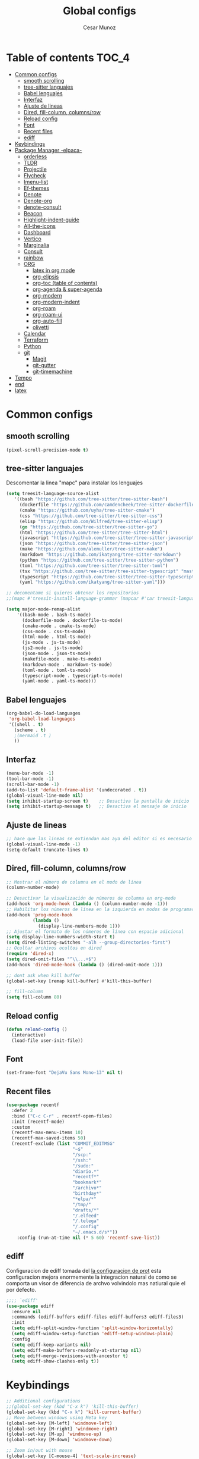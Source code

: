 #+TITLE: Global configs
#+DESCRIPTION: Emacs configs
#+AUTHOR: Cesar Munoz

* Table of contents                                                              :TOC_4:
- [[#common-configs][Common configs]]
  - [[#smooth-scrolling][smooth scrolling]]
  - [[#tree-sitter-languajes][tree-sitter languajes]]
  - [[#babel-lenguajes][Babel lenguajes]]
  - [[#interfaz][Interfaz]]
  - [[#ajuste-de-lineas][Ajuste de lineas]]
  - [[#dired-fill-column-columnsrow][Dired, fill-column, columns/row]]
  - [[#reload-config][Reload config]]
  - [[#font][Font]]
  - [[#recent-files][Recent files]]
  - [[#ediff][ediff]]
- [[#keybindings][Keybindings]]
- [[#package-manager--elpaca-][Package Manager -elpaca-]]
  - [[#orderless][orderless]]
  - [[#tldr][TLDR]]
  - [[#projectile][Projectile]]
  - [[#flycheck][Flycheck]]
  - [[#imenu-list][Imenu-list]]
  - [[#ef-themes][Ef-themes]]
  - [[#denote][Denote]]
  - [[#denote-org][Denote-org]]
  - [[#denote-consult][denote-consult]]
  - [[#beacon][Beacon]]
  - [[#highlight-indent-guide][Highlight-indent-guide]]
  - [[#all-the-icons][All-the-icons]]
  - [[#dashboard][Dashboard]]
  - [[#vertico][Vertico]]
  - [[#marginalia][Marginalia]]
  - [[#consult][Consult]]
  - [[#rainbow][rainbow]]
  - [[#org-01][ORG]]
    - [[#latex-in-org-mode][latex in org mode]]
    - [[#org-elipsis][org-elipsis]]
    - [[#org-toc-table-of-contents][org-toc (table of contents)]]
    - [[#org-agenda--super-agenda][org-agenda & super-agenda]]
    - [[#org-modern][org-modern]]
    - [[#org-modern-indent][org-modern-indent]]
    - [[#org-roam][org-roam]]
    - [[#org-roam-ui][org-roam-ui]]
    - [[#org-auto-fill][org-auto-fill]]
    - [[#olivetti][olivetti]]
  - [[#calendar][Calendar]]
  - [[#terraform][Terraform]]
  - [[#python][Python]]
  - [[#git-33][git]]
    - [[#magit][Magit]]
    - [[#git-gutter][git-gutter]]
    - [[#git-timemachine][git-timemachine]]
- [[#tempo][Tempo]]
- [[#end][end]]
- [[#latex][latex]]

* Common configs
** smooth scrolling

#+begin_src emacs-lisp
(pixel-scroll-precision-mode t)
#+end_src
** tree-sitter languajes
Descomentar la linea "mapc" para instalar los lenguajes
#+begin_src emacs-lisp
  (setq treesit-language-source-alist
     '((bash "https://github.com/tree-sitter/tree-sitter-bash")
       (dockerfile "https://github.com/camdencheek/tree-sitter-dockerfile" "main" "src")
       (cmake "https://github.com/uyha/tree-sitter-cmake")
       (css "https://github.com/tree-sitter/tree-sitter-css")
       (elisp "https://github.com/Wilfred/tree-sitter-elisp")
       (go "https://github.com/tree-sitter/tree-sitter-go")
       (html "https://github.com/tree-sitter/tree-sitter-html")
       (javascript "https://github.com/tree-sitter/tree-sitter-javascript" "master" "src")
       (json "https://github.com/tree-sitter/tree-sitter-json")
       (make "https://github.com/alemuller/tree-sitter-make")
       (markdown "https://github.com/ikatyang/tree-sitter-markdown")
       (python "https://github.com/tree-sitter/tree-sitter-python")
       (toml "https://github.com/tree-sitter/tree-sitter-toml")
       (tsx "https://github.com/tree-sitter/tree-sitter-typescript" "master" "tsx/src")
       (typescript "https://github.com/tree-sitter/tree-sitter-typescript" "master" "typescript/src")
       (yaml "https://github.com/ikatyang/tree-sitter-yaml")))

  ;; decomentame si quieres obtener los repositorios
  ;;(mapc #'treesit-install-language-grammar (mapcar #'car treesit-language-source-alist))

  (setq major-mode-remap-alist
      '((bash-mode . bash-ts-mode)
        (dockerfile-mode . dockerfile-ts-mode)
        (cmake-mode . cmake-ts-mode)
        (css-mode . css-ts-mode)
        (html-mode . html-ts-mode)
        (js-mode . js-ts-mode)
        (js2-mode . js-ts-mode)
        (json-mode . json-ts-mode)
        (makefile-mode . make-ts-mode)
        (markdown-mode . markdown-ts-mode)
        (toml-mode . toml-ts-mode)
        (typescript-mode . typescript-ts-mode)
        (yaml-mode . yaml-ts-mode)))
#+end_src

** Babel lenguajes
#+BEGIN_SRC emacs-lisp
    (org-babel-do-load-languages
     'org-babel-load-languages
     '((shell . t)
       (scheme . t)
       ;(mermaid .t )
       ))
#+END_SRC
** Interfaz
#+BEGIN_SRC emacs-lisp
  (menu-bar-mode -1)
  (tool-bar-mode -1)
  (scroll-bar-mode -1)
  (add-to-list 'default-frame-alist '(undecorated . t))
  (global-visual-line-mode nil)
  (setq inhibit-startup-screen t)    ;; Desactiva la pantalla de inicio
  (setq inhibit-startup-message t)   ;; Desactiva el mensaje de inicio
#+END_SRC
** Ajuste de lineas
#+begin_src emacs-lisp :results silent
;; hace que las lineas se extiendan mas aya del editor si es necesario
(global-visual-line-mode -1)
(setq-default truncate-lines t)
#+end_src

** Dired, fill-column, columns/row
#+BEGIN_SRC emacs-lisp
  ;; Mostrar el número de columna en el modo de línea
  (column-number-mode)

  ;; Desactivar la visualización de números de columna en org-mode
  (add-hook 'org-mode-hook (lambda () (column-number-mode -1)))
  ;; Habilitar los números de línea en la izquierda en modos de programación
  (add-hook 'prog-mode-hook
            (lambda ()
              (display-line-numbers-mode 1)))
  ;; Ajustar el formato de los números de línea con espacio adicional
  (setq display-line-numbers-width-start t)
  (setq dired-listing-switches "-alh --group-directories-first")
  ;; Ocultar archivos ocultos en dired
  (require 'dired-x)
  (setq dired-omit-files "^\\...+$")
  (add-hook 'dired-mode-hook (lambda () (dired-omit-mode 1)))

  ;; dont ask when kill buffer
  (global-set-key [remap kill-buffer] #'kill-this-buffer)

  ;; fill-column
  (setq fill-column 80)
#+END_SRC

** Reload config
#+begin_src emacs-lisp
(defun reload-config ()
  (interactive)
  (load-file user-init-file))
#+end_src

** Font
#+begin_src emacs-lisp
(set-frame-font "DejaVu Sans Mono-13" nil t)
#+end_src

** Recent files
#+BEGIN_SRC emacs-lisp
(use-package recentf
  :defer 2
  :bind ("C-c C-r" . recentf-open-files)
  :init (recentf-mode)
  :custom
  (recentf-max-menu-items 10)
  (recentf-max-saved-items 50)
  (recentf-exclude (list "COMMIT_EDITMSG"
                         "~$"
                         "/scp:"
                         "/ssh:"
                         "/sudo:"
                         "diario.*"
                         "recentf*"
                         "bookmark*"
                         "/archivo*"
                         "birthday*"
                         "*elpa/*"
                         "/tmp/"
                         "drafts/*"
                         "/.elfeed"
                         "/.telega"
                         "/.config"
                         "~/.emacs.d/s*"))
    :config (run-at-time nil (* 5 60) 'recentf-save-list))
#+END_SRC
** ediff
Configuracion de ediff tomada del [[https://protesilaos.com/emacs/dotemacs#h:89edea05-4d94-4ea1-b2a8-5ad01422618c][la configuracion de prot]] esta
configuracion mejora enormemente la integracion natural de como se
comporta un visor de diferencia de archvo volvindolo mas natiural quie
el por defecto.
#+begin_src emacs-lisp
;;;; `ediff'
(use-package ediff
  :ensure nil
  :commands (ediff-buffers ediff-files ediff-buffers3 ediff-files3)
  :init
  (setq ediff-split-window-function 'split-window-horizontally)
  (setq ediff-window-setup-function 'ediff-setup-windows-plain)
  :config
  (setq ediff-keep-variants nil)
  (setq ediff-make-buffers-readonly-at-startup nil)
  (setq ediff-merge-revisions-with-ancestor t)
  (setq ediff-show-clashes-only t))
#+end_src
* Keybindings
#+BEGIN_SRC emacs-lisp
    ;; Additional configurations
    ;;(global-set-key (kbd "C-x k") 'kill-this-buffer)
    (global-set-key (kbd "C-x k") 'kill-current-buffer)
    ;; Move between windows using Meta key
    (global-set-key [M-left] 'windmove-left)
    (global-set-key [M-right] 'windmove-right)
    (global-set-key [M-up] 'windmove-up)
    (global-set-key [M-down] 'windmove-down)

    ;; Zoom in/out with mouse
    (global-set-key [C-mouse-4] 'text-scale-increase)
    (global-set-key [C-mouse-5] 'text-scale-decrease)

    ;; Incrementa el tamaño de la fuente
    (global-set-key (kbd "C-+") 'text-scale-increase)
    ;; Disminuye el tamaño de la fuente
    (global-set-key (kbd "C--") 'text-scale-decrease)

    ;; undo and redo
    (global-unset-key (kbd "C-z"))
    (global-set-key (kbd "C-z") 'undo)

    ;; org-agenda
    (global-set-key (kbd "<f7>") 'org-agenda)
    ;; F10 para ir al Dashboard
    (global-set-key (kbd "<f10>") 'dashboard-open)

    ;; recen files
    (global-set-key (kbd "C-c r") 'consult-recent-file)


    ;; org-roam
    (global-set-key (kbd "C-c n l") 'org-roam-buffer-toggle)
    (global-set-key (kbd "C-c n f") 'org-roam-node-find)
    (global-set-key (kbd "C-c n i") 'org-roam-node-insert)
#+END_SRC
* Package Manager -elpaca-
#+BEGIN_SRC emacs-lisp
  (defvar elpaca-installer-version 0.8)
  (defvar elpaca-directory (expand-file-name "elpaca/" user-emacs-directory))
  (defvar elpaca-builds-directory (expand-file-name "builds/" elpaca-directory))
  (defvar elpaca-repos-directory (expand-file-name "repos/" elpaca-directory))
  (defvar elpaca-order '(elpaca :repo "https://github.com/progfolio/elpaca.git"
  				:ref nil :depth 1
  				:files (:defaults "elpaca-test.el" (:exclude "extensions"))
  				:build (:not elpaca--activate-package)))
  (let* ((repo  (expand-file-name "elpaca/" elpaca-repos-directory))
  	 (build (expand-file-name "elpaca/" elpaca-builds-directory))
  	 (order (cdr elpaca-order))
  	 (default-directory repo))
    (add-to-list 'load-path (if (file-exists-p build) build repo))
    (unless (file-exists-p repo)
      (make-directory repo t)
      (when (< emacs-major-version 28) (require 'subr-x))
      (condition-case-unless-debug err
  	  (if-let ((buffer (pop-to-buffer-same-window "*elpaca-bootstrap*"))
  		   ((zerop (apply #'call-process `("git" nil ,buffer t "clone"
  						   ,@(when-let ((depth (plist-get order :depth)))
  						       (list (format "--depth=%d" depth) "--no-single-branch"))
  						   ,(plist-get order :repo) ,repo))))
  		   ((zerop (call-process "git" nil buffer t "checkout"
  					 (or (plist-get order :ref) "--"))))
  		   (emacs (concat invocation-directory invocation-name))
  		   ((zerop (call-process emacs nil buffer nil "-Q" "-L" "." "--batch"
  					 "--eval" "(byte-recompile-directory \".\" 0 'force)")))
  		   ((require 'elpaca))
  		   ((elpaca-generate-autoloads "elpaca" repo)))
  	      (progn (message "%s" (buffer-string)) (kill-buffer buffer))
  	    (error "%s" (with-current-buffer buffer (buffer-string))))
  	((error) (warn "%s" err) (delete-directory repo 'recursive))))
    (unless (require 'elpaca-autoloads nil t)
      (require 'elpaca)
      (elpaca-generate-autoloads "elpaca" repo)
      (load "./elpaca-autoloads")))
  (add-hook 'after-init-hook #'elpaca-process-queues)
  (elpaca `(,@elpaca-order))
  (elpaca elpaca-use-package
  :ensure t
  (elpaca-use-package-mode))
#+END_SRC
** orderless
#+begin_src emacs-lisp
(use-package orderless
  :ensure t
  :custom
  (completion-styles '(orderless basic))
  (completion-category-overrides '((file (styles basic partial-completion)))))
#+end_src 
** TLDR
#+begin_src emacs-lisp
  (elpaca tldr
    :ensure t)
  (setq tldr-enabled-categories '("linux"))
#+end_src

** Projectile
#+begin_src emacs-lisp :results silent
  (elpaca projectile
    :ensure t)
#+end_src
** Flycheck
#+begin_src emacs-lisp :results silent
  (elpaca flycheck
    :ensure t
    :init(global-flycheck-mode))
#+end_src

** Imenu-list
Esto permite explorar mis programas de manera mas rapida e inteligente
#+begin_src emacs-lisp :results silent
  (elpaca imenu-list
    :ensure t)
  ;(setq imenu-list-focus-after-activation t)
  (setq imenu-list-auto-resize t)
  ;; seteamos los shortcuts
  (global-set-key (kbd "C-c i") #'imenu-list-smart-toggle)
#+end_src

** Ef-themes

Estos son los /ef-themes/, esta configuracion setea el /theme/ que mas me
gusta por defecto /-summer-./ Ademas, gracias a las cualidades de
/ef-themes/ puedes seleccionar mas de un tema con el cual cambiar.

Ademas, tengo configurado que dependiendo de la hora uso el tema claro
o el oscuro.
#+BEGIN_SRC emacs-lisp
    (use-package ef-themes
      :ensure t
      :demand t
      :config
      ;(load-theme 'ef-rosa :no-confirm)
      (ef-themes-load-random))
    (setq ef-themes-to-toggle '(ef-rosa ef-reverie))
#+END_SRC
** Denote
#+begin_src emacs-lisp
  (use-package denote
    :ensure (denote :host github :repo "protesilaos/denote")
    :hook (dired-mode . denote-dired-mode)
    :bind
    (("C-c n n" . denote)
     ("C-c n r" . denote-rename-file)
     ("C-c n l" . denote-link)
     ("C-c n b" . denote-backlinks)
     ("C-c n d" . denote-dired)
     ("C-c n g" . denote-grep))
    :config
    (setq denote-directory (expand-file-name "~/Dropbox/denote-notes/"))
    
    ;; Automatically rename Denote buffers when opening them so that
    ;; instead of their long file name they have, for example, a literal
    ;; "[D]" followed by the file's title.  Read the doc string of
    ;; `denote-rename-buffer-format' for how to modify this.
    (denote-rename-buffer-mode 1))
#+end_src
** Denote-org
#+begin_src emacs-lisp
  (use-package  denote-org
    :ensure '(denote-org :host github :repo "protesilaos/denote-org")
    :after denote
    :commands
    ;; I list the commands here so that you can discover them more
    ;; easily.  You might want to bind the most frequently used ones to
    ;; the `org-mode-map'.
    ( denote-org-link-to-heading
      denote-org-backlinks-for-heading

      denote-org-extract-org-subtree

      denote-org-convert-links-to-file-type
      denote-org-convert-links-to-denote-type

      denote-org-dblock-insert-files
      denote-org-dblock-insert-links
      denote-org-dblock-insert-backlinks
      denote-org-dblock-insert-missing-links
      denote-org-dblock-insert-files-as-headings))

#+end_src
** denote-consult

#+begin_src emacs-lisp

  (use-package consult-denote
    :ensure '(consult-denote :host github :repo "protesilaos/consult-denote")
    :bind
    (("C-c n f" . consult-denote-find)
     ("C-c n g" . consult-denote-grep))
    :config
    (consult-denote-mode 1))

#+end_src
** Beacon
#+BEGIN_SRC emacs-lisp :results silent
  ;; Desactivar el parpadeo del cursor y cambiarlo a tipo barra
  (blink-cursor-mode 0)
  (setq-default cursor-type 'bar)

  ;; Configuración de beacon usando elpaca
  (elpaca beacon
    :ensure t
  ;; Configurar el color del resplandor a un rozado muy fuerte
  (setq beacon-color "#FF69B4")

  ;; Reducir el tamaño del resplandor
  (setq beacon-size 20)

  ;; Variable para almacenar el tiempo desde el último movimiento del cursor
  (defvar my-last-cursor-move-time 0)

  ;; Función para mostrar el resplandor periódicamente cuando el cursor está quieto
  (defun my-beacon-periodic-blink ()
  "Muestra el resplandor si el cursor ha estado quieto por más de 1 segundo."
  (let ((idle-time (- (float-time) my-last-cursor-move-time)))
        (when (>= idle-time 1)  ;; Verificar si el cursor ha estado inactivo por 1 segundo
          (beacon-blink))))

    ;; Función para manejar el movimiento del cursor y el resplandor inmediato
  (defun my-beacon-on-cursor-move ()
      "Muestra el resplandor inmediatamente al mover el cursor y actualiza el tiempo."
      ;; Actualizar el tiempo del último movimiento del cursor
      (setq my-last-cursor-move-time (float-time))
      ;; Mostrar el resplandor inmediatamente
      (beacon-blink))

    ;; Ejecutar el resplandor periódico cada 0.8 segundos
    (run-with-timer 0 1 'my-beacon-periodic-blink)

    ;; Hook para mostrar el resplandor inmediatamente al mover el cursor
    (add-hook 'post-command-hook 'my-beacon-on-cursor-move)

    ;; Habilitar el modo beacon
    (beacon-mode 1))
#+END_SRC

** Highlight-indent-guide
#+BEGIN_SRC emacs-lisp
  (use-package highlight-indent-guides
    :ensure t
    :hook (prog-mode . highlight-indent-guides-mode)
    :config
    ;; Configurar el método de guía de indentación a 'bitmap
    (setq highlight-indent-guides-method 'bitmap)
    ;; (setq highlight-indent-guides-character "|")
    ;; Configurar el color de los guías de indentación
    (custom-set-faces
     '(highlight-indent-guides-stack-odd-face ((t (:background "gray20"))))
     '(highlight-indent-guides-stack-even-face ((t (:background "gray40"))))
     '(highlight-indent-guides-character-face ((t (:foreground "dim gray"))))
     '(italic ((t (:slant italic))))))
#+END_SRC

** All-the-icons
#+BEGIN_SRC emacs-lisp
  (use-package all-the-icons
   :ensure t
   :if (display-graphic-p))

  (use-package all-the-icons-dired
  :ensure t
  :if (display-graphic-p))
  (add-hook 'dired-mode-hook 'all-the-icons-dired-mode)
#+END_SRC
** Dashboard
#+BEGIN_SRC emacs-lisp
    ;; Configuración del `dashboard` en Emacs usando `elpaca`
  (setq user-full-name "Cesar M.")
  (setq dashboard-icon-type 'all-the-icons) ;; Usa `all-the-icons` para íconos personalizados.

  (use-package dashboard
    :ensure t
    :config
    ;; Configuración básica de banner y título
    ;(global-page-break-lines-mode 1) ;; Habilita líneas de página a nivel global (requiere `page-break-lines`)

    ;; Configuración de banner
    (setq dashboard-startup-banner 'logo) ;; Usa el logo de Emacs
    (setq dashboard-banner-logo-title (format "Buen día %s" user-full-name))
    (setq dashboard-center-content t)
    (setq dashboard-set-heading-icons t)
    (setq dashboard-set-file-icons t)

    ;; Configura los elementos a mostrar en el dashboard
    (setq dashboard-items '((recents   . 5)
                            (bookmarks . 5)
                            (agenda    . 5)
                            (projects  . 5)
                            (registers . 5)))

    ;; Habilita el dashboard en el inicio
    (dashboard-setup-startup-hook)

    ;; Configuración de íconos y navegación
    (setq dashboard-set-init-info t)
    (setq dashboard-set-navigator t)
    (setq dashboard-navigator-buttons
          `(
            ((,(all-the-icons-octicon "mark-github" :height 1.1 :v-adjust 0.0)
              "GitHub" "Visitar mi GitHub" (lambda (&rest _) (browse-url "https://github.com/kascesar")))
             (,(all-the-icons-faicon "linkedin" :height 1.1 :v-adjust 0.0)
              "LinkedIn" "Visitar mi LinkedIn" (lambda (&rest _) (browse-url "https://linkedin.com/in/csarmaraya")))
             (,(all-the-icons-faicon "envelope" :height 1.1 :v-adjust 0.0)
              "Email" "Enviar un correo" (lambda (&rest _) (compose-mail))))))

    ;; Personaliza el orden de widgets
    (setq dashboard-startupify-list
          '(dashboard-insert-banner
            dashboard-insert-newline
            dashboard-insert-banner-title
            dashboard-insert-navigator
            dashboard-insert-init-info
            dashboard-insert-items
            dashboard-insert-footer))
  )
#+END_SRC

#+RESULTS:
: [nil 26400 1981 776364 nil elpaca-process-queues nil nil 323000 nil]

** Vertico
#+begin_src emacs-lisp :results silent
  (elpaca vertico
   :ensure t
   :config
   (setq vertico-cycle t)
   (setq vertico-resize nil)
   (vertico-mode 1))
#+end_src
** Marginalia
#+begin_src emacs-lisp :results silent
  (elpaca marginalia
    :ensure t
    :config
    (marginalia-mode 1))
#+end_src

** Consult
|---------+--------------------+---------------------------|
| keys    | order              | explicacion               |
|---------+--------------------+---------------------------|
| M-s M-g | counsult-grep      | buscar recursivamente     |
| M-s M-f | counsult-find      |                           |
| M-s M-o | counsult-outline   | buscar en el header       |
| C-x b   | counsult-bufer     | buscar en el bufer        |
| C-S     | consult-lile-multi | buscar en todos los bufer |
| C-s     | counsult-line      | buscar en el bufer        |
|---------+--------------------+---------------------------|
En el bufer puedes hacer las siguientes cosas
 + b SPC para /bufers/
 + SPC hiden /bufers/
 + * modified /bufers/
 + f Files
 + f Files registers
 + m SPC bookmarks
 + p Project
 + add custom for more
   
#+begin_src emacs-lisp :results silent
  (use-package consult
    :ensure t
    :bind (;; A recursive grep
           ("M-s M-g" . consult-grep)
           ;; Search for files names recursively
           ("M-s M-f" . consult-find)
           ;; Search through the outline (headings) of the file
           ("M-s M-o" . consult-outline)
           ("C-s" . consult-line)
           ("C-S" . consult-line-multi)
           ("C-x b" . consult-buffer)))
#+end_src

** rainbow
#+begin_src emacs-lisp
    (elpaca rainbow-mode
    :ensure t
    :demand t)
    (add-hook 'org-mode-hook 'rainbow-mode)
    (add-hook 'prog-mode-hook 'rainbow-mode)
#+end_src
** ORG [0/1]
- [X] instalacion de talext y otros para renderizar ecuaciones
- [X] elipsis icono para identificar que parte del archivo ha sido contraido
- [X] toc permite crear un indice interactivo en el archivo org
- [X] agenda y super-agenda gestores y mejoras de agenda de org-mode
- [X] modern agrega muchas mejoras visuales que emjoran la apariencia de los archivos org 
- [X] modern-ident mejora la identacion de los bloques de codigo (no me funciona)
- [X] bullets son unos cambios para las stars en org-mode 
  
#+BEGIN_SRC emacs-lisp :results silent
  ;; Aspecto mejorado al identar
  ;(add-hook 'org-mode-hook 'org-indent-mode)
  ;; recomendacion de codigo en org-mode
  (defun org-mode-setup ()
  (set (make-local-variable 'company-backends)
       '((company-dabbrev company-yasnippet)))) ;; Para sugerencias de palabras y snippets

  (add-hook 'org-mode-hook #'company-mode)
  (add-hook 'org-mode-hook #'org-mode-setup)
  (setq company-dabbrev-other-buffers t)

  ;; ocultamos los caracteres especiales
  (setq org-hide-emphasis-markers t)
#+END_SRC

#+begin_src emacs-lisp :results silent
  (defun org-mode-setup ()
  (set (make-local-variable 'company-backends)
       '((company-dabbrev company-yasnippet))))

  (add-hook 'org-mode-hook #'company-mode)
  (add-hook 'org-mode-hook #'org-mode-setup)
  (setq company-dabbrev-other-buffers t)

  ;; ocultamos los caracteres especiales
  (setq org-hide-emphasis-markers t)

  ;; configuraciones de tags y estado de las tareas

  (global-set-key (kbd "C-c l") #'org-store-link)
  (global-set-key (kbd "C-c a") #'org-agenda)
  (global-set-key (kbd "C-c c") #'org-capture)

  (use-package org
  :config
  (setq org-log-done 'time)
  (setq org-log-into-drawer t)

  (setq org-todo-keywords
        '((sequence "PORHACER(p!)"
                    "ENPROCESO(e!)"
                    "BLOQUEADO(b!)"
                    "DETENIDO(d!)"
                    "|"
                    "HECHO(h!)"
                    "ARCHIVAR(a!)")))

   (setq org-todo-keyword-faces
         '(("PORHACER" . "red")
           ("ENPROCESO" . "magenta")
           ("BLOQUEADO" . "orange")
           ("HECHO" . "green")))

  (setq org-file-apps
      '(("\\.html\\'" . browse-url-firefox)))

  (advice-add 'org-refile :after 'org-save-all-org-buffers)


  (setq org-tag-alist '(("@nota" . ?n)
                        ("@casa" . ?c)
                        ("@finanzas" . ?d)
                        ("@fecha" . ?f)
                        ("@salud" . ?s)
                        ("@tarea" . ?t)
                        ("@coche" . ?h)
                        ("@trabajo" . ?b)
                        ("@personal" . ?p)
                        ("crypt" . ?C)
                        ("TOC_4" . ?i))
        )
  (setq org-tags-exclude-from-inheritance '("crypt"))

  ;; Progress Logging
  ;; When a TODO item enters DONE, add a CLOSED: property with current date-time stamp and into drawer
  ;(setq org-log-done 'time)
  ;(setq org-log-into-drawer "state-book")
  (setq org-tags-column 81))
#+end_src
*** latex in org mode
#+begin_src sh
    sudo apt install texlive texlive-latex-extra dvipng
  #+end_src

#+begin_src emacs-lisp
  (setq org-latex-create-formula-image-program 'dvipng)
  (setq org-preview-latex-default-process 'dvipng)
#+end_src

Configuraciones que permiten enbellecer el soporte de latex en emacs
#+begin_src emacs-lisp
  (plist-put org-format-latex-options :scale 2.0)
  (setq org-pretty-entities t)
  (setq org-startup-with-latex-preview t)
#+end_src
*** org-elipsis
#+BEGIN_SRC emacs-lisp :results silent
  ;(use-package org
  ;:config
  ;(setq org-ellipsis  "⤵"))
  (use-package org
  :config
  (setq org-ellipsis (propertize " ⤵" 'face '(:height 1.5))))
#+END_SRC

*** org-toc (table of contents)
#+BEGIN_SRC emacs-lisp
  (elpaca toc-org
    :ensure t
    :demand t)
  (add-hook 'org-mode-hook 'toc-org-mode)
#+END_SRC
*** org-agenda & super-agenda
#+begin_src emacs-lisp
  (elpaca org-super-agenda
    :config
    (org-super-agenda-mode))

  (setq org-agenda-skip-scheduled-if-done t
  		org-agenda-skip-deadline-if-done t
  		org-agenda-compact-blocks t
  		org-agenda-window-setup 'current-window
  		org-agenda-start-on-weekday 1
  		org-deadline-warning-days 7
  		org-agenda-time-grid '((daily today))
  		org-agenda-custom-commands
  		'(
  		  ("x" "Vista trabajo"
  		   ((agenda "" ((org-agenda-span 3)
  				(org-super-agenda-groups
  				 '((:name "Hoy"
  					  :discard (:tag "@personal")
  					  :time-grid t
  					  :scheduled past
  					  :deadline past
  					  :date today
  					  :order 1)))))
  		    (alltodo "" ((org-agenda-overriding-header "")
  				 (org-super-agenda-groups
  				  '((:discard (:tag "personal" ))
  				    (:name "Vencimiento hoy"
  					   :deadline today
  					   :order 5)
  				    (:name "Próximamente"
  					   :deadline future
  					   :order 11)
  				    (:name "Atrasado"
  					   :scheduled past
  					   :deadline past
  					   :order 12)
  				    (:name "Por hacer"
  					    ;:discard (:scheduled future :deadline future)
  					   :todo "PORHACER"
  					   :order 12)
  				    (:name "Esperando"
  					   :todo "BLOQUEADO"
  					   :order 14)))))
  		    (tags "trabajo/HECHO"
  			  ((org-agenda-overriding-header " Tareas Hechas")))))

  		  ("z" "Vista personal"
  		   ((agenda "" ((org-agenda-span 3)
  				(org-super-agenda-groups
  				 '((:name "Hoy"
  					  :discard (:tag "@trabajo" :scheduled past :deadline past)
  					  :time-grid t
  					  :date today
  					  :scheduled today
  					  :order 1)
  				   (:name ""
  					  :tag "agenda"
  					  :todo "Aniversarios")))))
  		    (alltodo "" ((org-agenda-overriding-header "")
  				 (org-super-agenda-groups
  				  '((:discard (:tag "trabajo" ))
  				    (:name "Vencimiento hoy"
  					   :deadline today
  					   :order 5)
  				    (:name "Atrasado"
  					   :scheduled past
  					   :deadline past
  					   :order 11)
  				    (:name "Por hacer"
  					   :discard (:scheduled future :deadline future)
  					   :todo "PORHACER"
  					   :order 12)
  				    (:name "Esperando"
  					   :todo "BLOQUEADO"
  					   :order 14)))))
  		    (tags "personal/HECHO"
  			  ((org-agenda-overriding-header " Tareas Hechas")))))
  		  ))

  (setq org-agenda-time-grid
      '((daily)
        ( 0500 0600 0700 0800 0900 1000
          1100 1200 1300 1400 1500 1600
          1700 1800 1900 2000 2100 2200)
        "......" "----------------"))

  (setq calendar-month-name-array
  	["Enero" "Febrero" "Marzo" "Abril" "Mayo" "Junio"
  	 "Julio"    "Agosto"   "Septiembre" "Octubre" "Noviembre" "Diciembre"])

  (setq calendar-day-name-array
  	["Domingo" "Lunes" "Martes" "Miércoles" "Jueves" "Viernes" "Sábado"])

  (setq org-icalendar-timezone "America/Santiago") ;; timezone
  (setq calendar-week-start-day 1) ;; la semana empieza el lunes
  (setq european-calendar-style t) ;; estilo europeo
#+end_src

*** org-modern
#+begin_src emacs-lisp :results silent
  (use-package org-modern
   :ensure '(org-modern :host github :repo "minad/org-modern")
   :custom
   ;(org-modern-hide-stars nil)              
   (org-modern-table nil)
   (org-modern-list '((?* . "•") (?+ . "‣")))
   (org-modern-checkbox '((?X . "✓") (?- . "✗") (?\s . "⬚")))
   (org-modern-star '("◉" "●" "◎" "⊙" "⊚" "⊛" "∙" "∘" "☉"  "❍" "○" "◌" "⚬" "￮" "◦"))
   
   (org-modern-block-name '("" . ""))
   :hook
   (org-mode . org-modern-mode)
   (org-agenda-finalize . org-modern-agenda))
#+end_src

*** org-modern-indent
#+begin_src emacs-lisp
  (add-hook 'org-mode-hook 'org-indent-mode)
  (use-package compat
      :ensure (:wait t)
      :demand t)
  (use-package org-modern-indent
    :load-path "~/.emacs.d/org-modern-indent/"
    ;:after org-modern 
    :config
    (add-hook 'org-mode-hook #'org-modern-indent-mode 80))
  (setq org-startup-indented t)
#+end_src

*** org-roam
Configuración de org-roam estandar, par mi dropbox
#+begin_src emacs-lisp :results silent
  (elpaca org-roam
    :ensure t)
  (setq org-roam-v2-ack t)
  (setq org-roam-directory (file-truename "~/Dropbox/org-roam/"))
  (setq org-roam-db-autosync-mode t)
  (setq org-roam-completion-everywhere t)
#+end_src

*** org-roam-ui
#+begin_src emacs-lisp
(use-package org-roam-ui
  :ensure
    (:host github :repo "org-roam/org-roam-ui" :branch "main" :files ("*.el" "out"))
    :after org-roam
;;         normally we'd recommend hooking orui after org-roam, but since org-roam does not have
;;         a hookable mode anymore, you're advised to pick something yourself
;;         if you don't care about startup time, use
;;  :hook (after-init . org-roam-ui-mode)
    :config
    (setq org-roam-ui-sync-theme t
          org-roam-ui-follow t
          org-roam-ui-update-on-save t
          org-roam-ui-open-on-start t))
#+end_src
*** org-auto-fill
Permite reformatear el texto automaticamente al ancho preestablecido
en fill-column 
#+begin_src emacs-lisp
  (add-hook 'org-mode-hook 'turn-on-auto-fill)
#+end_src

*** olivetti
Oliveti permite centrar el texto en un documento para mejorar la lectura y la edicion del contenido
#+begin_src emacs-lisp
;  (use-package olivetti
;      :ensure (:wait t)
;      :demand t)
;  (add-hook 'org-mode-hook 'olivetti-mode)
;  (setq olivetti-body-width 0.7)

(use-package olivetti
  :ensure t
  :hook (org-mode . my/org-mode-olivetti)
  :config
  (setq olivetti-body-width 0.9))

(defun my/org-mode-olivetti ()
  "Activar Olivetti en Org-Mode con ancho personalizado."
  (olivetti-mode 1)
  (setq olivetti-body-width 0.9))

#+end_src

** Calendar

#+BEGIN_SRC emacs-lisp
    (use-package calfw
    :ensure t
    (calfw
      :host github
      :repo "kiwanami/emacs-calfw")
    :config
    (setq cfw:org-overwrite-default-keybinding t))

  (use-package calfw-org
      :ensure t
      :config
      (setq cfw:org-overwrite-default-keybinding t)
      :bind ([f8] . cfw:open-org-calendar))

  (setq calendar-month-name-array
        ["Enero" "Febrero" "Marzo" "Abril" "Mayo" "Junio"
         "Julio"    "Agosto"   "Septiembre" "Octubre" "Noviembre" "Diciembre"])

  (setq calendar-day-name-array
        ["Domingo" "Lunes" "Martes" "Miércoles" "Jueves" "Viernes" "Sábado"])

  (setq org-icalendar-timezone "America/Santiago")
  (setq calendar-week-start-day 1)
  (setq european-calendar-style t)
#+END_SRC
** Terraform
Agrega terraform-mode para formateo de sintaxys terraform

#+begin_src emacs-lisp
(elpaca terraform-mode
  :ensure t
  :config
  (defun my-terraform-mode-init ()
    ;; Si deseas habilitar `outline-minor-mode`
    ;; (outline-minor-mode 1)

    ;; Configuración de indentación
    (setq tab-width 4))

  (add-hook 'terraform-mode-hook 'my-terraform-mode-init))

#+end_src
** Python
Aqui configuro LSP de tal forma que quede preparado para desarrollo en *Emacs*.

/Pylsp/ Servidor de python de microsoft
#+BEGIN_SRC sh :results silent
  # Herramientas esenciales para LSP y formateo
  pipx install mypy                # Type checking
  pipx install "python-lsp-server[all]"  # Servidor LSP de Python (pylsp)
  pipx install black               # Formateador automÃ¡tico
  pipx install isort               # Organizador de imports
  pipx install ruff                # Linter rÃ¡pido (reemplaza flake8 + isort)

  # Pyright (alternativa LSP de Microsoft)
  # NOTA: Pyright es una herramienta Node.js, instálalo con npm:
  npm install -g pyright
#+END_SRC
Ahora, configuramos el entorno de desarrollo de emacs para python
#+BEGIN_SRC emacs-lisp :results silent
  ;; Configuración de LSP para Python
  (use-package lsp-pyright
    :ensure t
    :custom
    (lsp-pyright-langserver-command "pyright-langserver --stdio --log-level trace")  ;; Usamos un string único
    :hook (python-mode . (lambda ()
                           (require 'lsp-pyright)
                           (lsp))))
  ;; YASnippet para snippets
  (elpaca yasnippet
    :ensure t)

  ;; LSP Mode y Pyright
  (elpaca lsp-mode
    :ensure t
    :config
    (add-hook 'lsp-after-open-hook 'lsp-enable-imenu)  ;; Habilitar Imenu para navegación rápida
    (require 'lsp-pyright))

  ;; Activar LSP en Python
  (add-hook 'python-mode-hook #'lsp-deferred)

  ;; Usar Pipenv automáticamente cuando el archivo esté en un entorno Pipenv
  (add-hook 'python-mode-hook #'pipenv-mode)

  ;; Black para formateo automático
  ;(use-package python-black
  ;  :ensure t
  ;  :hook (python-mode . python-black-on-save-mode)
  ;  :custom
  ;  (blacken-line-length 79))
  ;;;;;;;;;;;;;;;;;;;;;;;;;;;;;;;;;;;;;;;;;;;;;;;;;;;;;;;;
  ;; Black - Formateo al guardar
  (use-package python-black
    :ensure t
    :hook (python-mode . (lambda ()
                         (python-black-on-save-mode)
                         (setq blacken-line-length 79))) ; Fuerza 79 caracteres
    :custom
    (python-black-extra-args '("--line-length=79" "--fast"))) ; Args CLI explícitos

  ;; Deshabilitar formateo del LSP
  (setq lsp-enable-format nil)

  ;; Orden de ejecución: isort → black
  (add-hook 'python-mode-hook
            (lambda ()
              (add-hook 'before-save-hook 'py-isort-before-save nil 'local)
              (add-hook 'before-save-hook 'python-black-buffer nil 'local)))
  ;;;;;;;;;;;;;;;;;;;;;;;;;;;;;;;;;;;;;;;;;;;;;;;;;;;;;;;;
  (setq blacken-line-length 79)
  ;; Py-Isort para organizar imports automáticamente antes de guardar
  (use-package py-isort
    :ensure t
    :hook (python-mode . py-isort-before-save))

  ;; Flymake-ruff para linting (si estás usando Flymake en vez de Flycheck)
  (add-to-list 'load-path "~/.emacs.d/flymake-ruff")
  (require 'flymake-ruff)
  (add-hook 'python-mode-hook #'flymake-ruff-load)

  ;; Opcional: Si quieres usar Pylint junto con Flycheck (aunque tú ya usas Pyright)
  (add-hook 'python-mode-hook 'set-flycheck-python-pylint-executable)

  ;; Integrar Company Mode para autocompletado con LSP
  (use-package company
    :ensure t
    :hook (python-mode . company-mode)
    :config
    (setq company-idle-delay 0.2)  ;; Ajustar el retraso para autocompletado
    (setq company-minimum-prefix-length 1)  ;; Autocompletar con solo una letra
    (setq company-tooltip-limit 10))  ;; Limitar la cantidad de sugerencias en el menú

  ;; Integrar LSP UI para ver la documentación y más con LSP

  (use-package lsp-ui
    :ensure t
    :hook (lsp-mode . lsp-ui-mode)
    :custom
    (lsp-ui-doc-enable t)       ;; Habilitar la documentación emergente
    (lsp-ui-doc-use-webkit t)   ;; Usar un visor web para la documentación
    (lsp-ui-doc-include-signature t)  ;; Incluir la firma de la función en la doc
    (lsp-ui-sideline-enable t)  ;; Mostrar la línea lateral de sugerencias
    (lsp-ui-doc-show-with-cursor t)
    (lsp-ui-doc-show-with-mouse t)
    (lsp-ui-doc-delay 0.5)
    (lsp-ui-doc-position 'at-point)
    (lsp-headerline-breadcrumb-enable t)
    (lsp-lens-enable t)
    ;; (lsp-ui-sideline-delay 0.5) ;; Retardo de las sugerencias
    )
  ;(setq lsp-ui-doc-use-webkit t)
#+END_SRC

#+begin_src emacs-lisp :results silent
  (add-hook 'python-mode-hook 'set-flycheck-python-pylint-executable)
#+end_src

** git [3/3]
Estos son los paquetes que suelo usar con git en mi dia a dia para desarrollo
- [X] magit es un gestor de repositorios git interactivo y muy poderoso
- [X] git-gutter muestra en los archivos que lineas se agregan, elimina y modifica
- [X] git-timemachine permite interactivamente las modificaciones se hicieron
*** Magit
#+BEGIN_SRC emacs-lisp
(use-package transient :ensure t :demand t)
(use-package magit :ensure (:wait t) :demand t)
#+END_SRC

Magit repositories
#+begin_src emacs-lisp :results silent
  (setq magit-repository-directories
        '(("~/develop" . 3)))
#+end_src

Dividir la ventana de forma vertical en vez de horizontal en /Ediff/
#+begin_src emacs-lisp
(setq ediff-split-window-function 'split-window-sensibly)
#+end_src

#+begin_src emacs-lisp
(setq ediff-window-setup-function 'ediff-setup-windows-plain)
#+end_src

*** git-gutter
Esta herramienta agrega indicadores para identificar los cambios miesntras programo
#+BEGIN_SRC emacs-lisp
  (use-package git-gutter
    :ensure (:wait t)
    :demand t
    )
  (global-git-gutter-mode +1)
  (custom-set-variables
   '(git-gutter:modified-sign "M")
   '(git-gutter:added-sign "+")
   '(git-gutter:deleted-sign "-"))
#+END_SRC

#+RESULTS:

*** git-timemachine
Herramienta que me permite observar un archivo de manera interactiva para ver sus versiones en tiempo real
#+BEGIN_SRC emacs-lisp
  (elpaca git-timemachine
  :ensure t)
#+END_SRC


* Tempo
| Typing the below + TAB | Expands to ...                          |
|------------------------+-----------------------------------------|
| <a                     | '#+BEGIN_EXPORT ascii' … '#+END_EXPORT  |
| <c                     | '#+BEGIN_CENTER' … '#+END_CENTER'       |
| <C                     | '#+BEGIN_COMMENT' … '#+END_COMMENT'     |
| <e                     | '#+BEGIN_EXAMPLE' … '#+END_EXAMPLE'     |
| <E                     | '#+BEGIN_EXPORT' … '#+END_EXPORT'       |
| <h                     | '#+BEGIN_EXPORT html' … '#+END_EXPORT'  |
| <l                     | '#+BEGIN_EXPORT latex' … '#+END_EXPORT' |
| <q                     | '#+BEGIN_QUOTE' … '#+END_QUOTE'         |
| <s                     | '#+BEGIN_SRC' … '#+END_SRC'             |
| <v                     | '#+BEGIN_VERSE' … '#+END_VERSE'         |

#+BEGIN_SRC emacs-lisp :results silent
  (require 'org-tempo)
#+END_SRC

* end
#+BEGIN_SRC emacs-lisp
(use-package emacs :ensure nil :config (setq ring-bell-function #'ignore))
#+END_SRC



* latex


$e^{i\pi} = -1$

$$
\int_0^\infty e^{-x^2} dx = \frac{\sqrt{\pi}}{2}
$$

